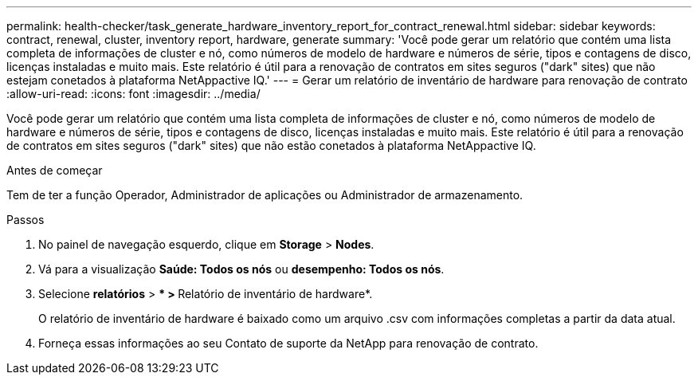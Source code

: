 ---
permalink: health-checker/task_generate_hardware_inventory_report_for_contract_renewal.html 
sidebar: sidebar 
keywords: contract, renewal, cluster, inventory report, hardware, generate 
summary: 'Você pode gerar um relatório que contém uma lista completa de informações de cluster e nó, como números de modelo de hardware e números de série, tipos e contagens de disco, licenças instaladas e muito mais. Este relatório é útil para a renovação de contratos em sites seguros ("dark" sites) que não estejam conetados à plataforma NetAppactive IQ.' 
---
= Gerar um relatório de inventário de hardware para renovação de contrato
:allow-uri-read: 
:icons: font
:imagesdir: ../media/


[role="lead"]
Você pode gerar um relatório que contém uma lista completa de informações de cluster e nó, como números de modelo de hardware e números de série, tipos e contagens de disco, licenças instaladas e muito mais. Este relatório é útil para a renovação de contratos em sites seguros ("dark" sites) que não estão conetados à plataforma NetAppactive IQ.

.Antes de começar
Tem de ter a função Operador, Administrador de aplicações ou Administrador de armazenamento.

.Passos
. No painel de navegação esquerdo, clique em *Storage* > *Nodes*.
. Vá para a visualização *Saúde: Todos os nós* ou *desempenho: Todos os nós*.
. Selecione *relatórios* > *** > **Relatório de inventário de hardware*.
+
O relatório de inventário de hardware é baixado como um arquivo .csv com informações completas a partir da data atual.

. Forneça essas informações ao seu Contato de suporte da NetApp para renovação de contrato.

